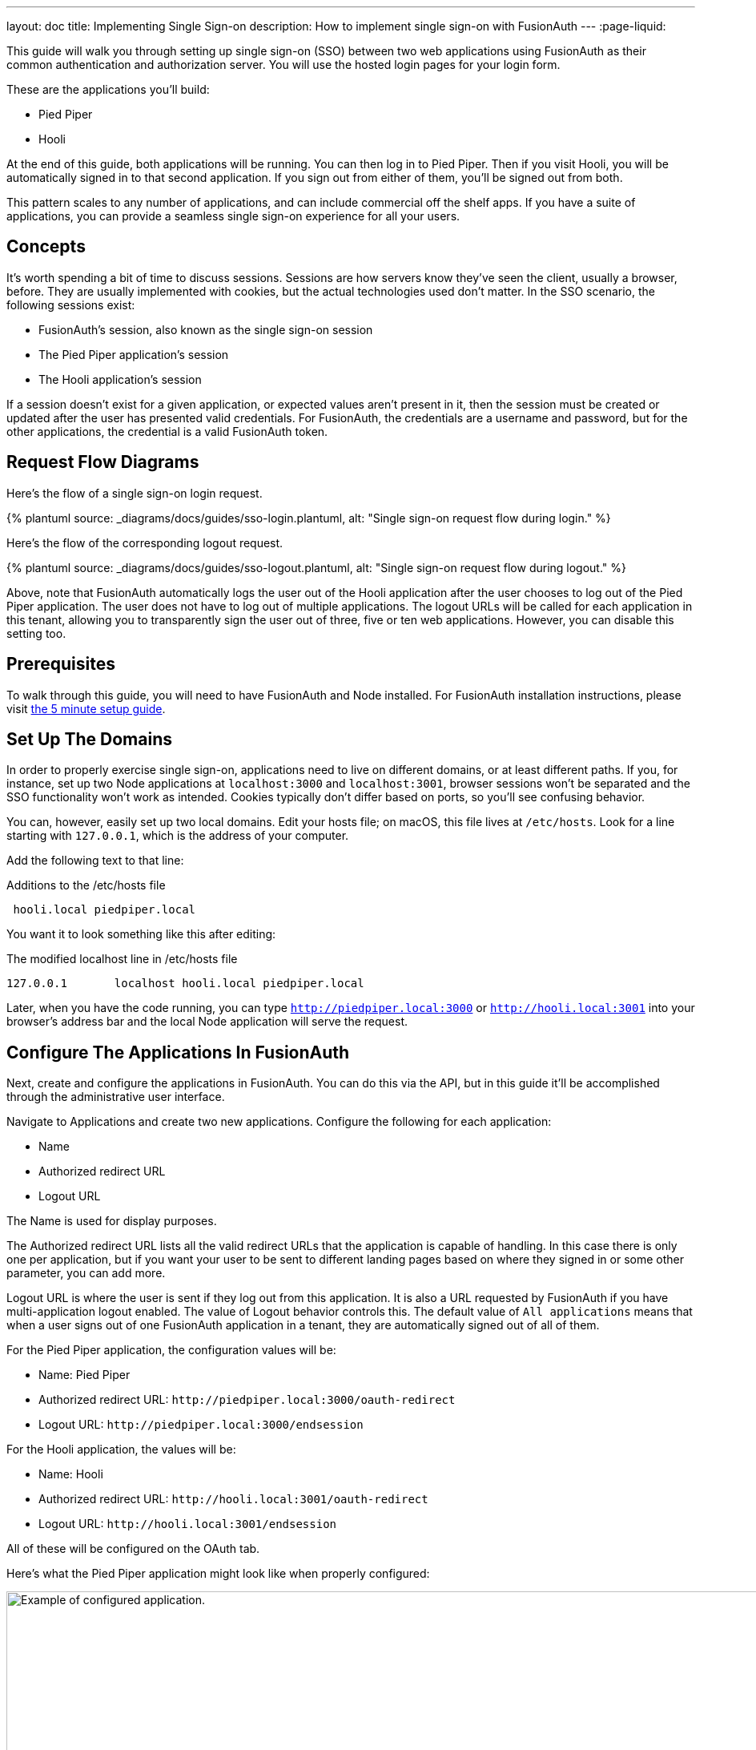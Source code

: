 ---
layout: doc
title: Implementing Single Sign-on
description: How to implement single sign-on with FusionAuth
---
:page-liquid:

This guide will walk you through setting up single sign-on (SSO) between two web applications using FusionAuth as their common authentication and authorization server. You will use the hosted login pages for your login form.

These are the applications you'll build:

* Pied Piper
* Hooli

At the end of this guide, both applications will be running. You can then log in to Pied Piper. Then if you visit Hooli, you will be automatically signed in to that second application. If you sign out from either of them, you'll be signed out from both.

This pattern scales to any number of applications, and can include commercial off the shelf apps. If you have a suite of applications, you can provide a seamless single sign-on experience for all your users. 

== Concepts

It's worth spending a bit of time to discuss sessions. Sessions are how servers know they've seen the client, usually a browser, before. They are usually implemented with cookies, but the actual technologies used don't matter. In the SSO scenario, the following sessions exist:

* FusionAuth's session, also known as the single sign-on session
* The Pied Piper application's session
* The Hooli application's session

If a session doesn't exist for a given application, or expected values aren't present in it, then the session must be created or updated after the user has presented valid credentials. For FusionAuth, the credentials are a username and password, but for the other applications, the credential is a valid FusionAuth token. 

== Request Flow Diagrams

Here's the flow of a single sign-on login request.

++++
{% plantuml source: _diagrams/docs/guides/sso-login.plantuml, alt: "Single sign-on request flow during login." %}
++++

Here's the flow of the corresponding logout request.

++++
{% plantuml source: _diagrams/docs/guides/sso-logout.plantuml, alt: "Single sign-on request flow during logout." %}
++++

Above, note that FusionAuth automatically logs the user out of the Hooli application after the user chooses to log out of the Pied Piper application. The user does not have to log out of multiple applications. The logout URLs will be called for each application in this tenant, allowing you to transparently sign the user out of three, five or ten web applications. However, you can disable this setting too.

== Prerequisites

To walk through this guide, you will need to have FusionAuth and Node installed. For FusionAuth installation instructions, please visit link:/docs/v1/tech/5-minute-setup-guide/[the 5 minute setup guide].

== Set Up The Domains

In order to properly exercise single sign-on, applications need to live on different domains, or at least different paths. If you, for instance, set up two Node applications at `localhost:3000` and `localhost:3001`, browser sessions won't be separated and the SSO functionality won't work as intended. Cookies typically don't differ based on ports, so you'll see confusing behavior.

You can, however, easily set up two local domains. Edit your hosts file; on macOS, this file lives at `/etc/hosts`. Look for a line starting with `127.0.0.1`, which is the address of your computer.

Add the following text to that line:

[source,ini,title=Additions to the /etc/hosts file]
----
 hooli.local piedpiper.local
----

You want it to look something like this after editing:

[source,ini,title=The modified localhost line in /etc/hosts file]
----
127.0.0.1       localhost hooli.local piedpiper.local
----

Later, when you have the code running, you can type `http://piedpiper.local:3000` or `http://hooli.local:3001` into your browser's address bar and the local Node application will serve the request.

== Configure The Applications In FusionAuth

Next, create and configure the applications in FusionAuth. You can do this via the API, but in this guide it'll be accomplished through the administrative user interface. 

Navigate to [breadcrumb]#Applications# and create two new applications. Configure the following for each application:

* [field]#Name#
* [field]#Authorized redirect URL#
* [field]#Logout URL#

The [field]#Name# is used for display purposes. 

The [field]#Authorized redirect URL# lists all the valid redirect URLs that the application is capable of handling. In this case there is only one per application, but if you want your user to be sent to different landing pages based on where they signed in or some other parameter, you can add more. 

[field]#Logout URL# is where the user is sent if they log out from this application. It is also a URL requested by FusionAuth if you have multi-application logout enabled. The value of [field]#Logout behavior# controls this. The default value of `All applications` means that when a user signs out of one FusionAuth application in a tenant, they are automatically signed out of all of them.

For the Pied Piper application, the configuration values will be:

* [field]#Name#: Pied Piper
* [field]#Authorized redirect URL#: `\http://piedpiper.local:3000/oauth-redirect`
* [field]#Logout URL#: `\http://piedpiper.local:3000/endsession`

For the Hooli application, the values will be:

* [field]#Name#: Hooli
* [field]#Authorized redirect URL#: `\http://hooli.local:3001/oauth-redirect`
* [field]#Logout URL#: `\http://hooli.local:3001/endsession`

All of these will be configured on the [breadcrumb]#OAuth# tab. 

Here's what the Pied Piper application might look like when properly configured:

image::guides/single-sign-on/add-application-docs.png[Example of configured application.,width=1200]

Click "Save" for each application.

View each application by clicking the green magnifying glass when looking at the list of applications and note the `Client Id` and `Client Secret` values:

image::guides/single-sign-on/application-config-docs.png[Looking up the Client Id and Client Secret values.,width=1200,role=bottom-cropped]

== Set Up The User

You'll need to make sure that a FusionAuth user is registered for both applications you created. You can use the default user created when installing FusionAuth or any other user. Here's an example of what the user details of a user registered for both the Pied Piper and Hooli applications will look like:

image::guides/single-sign-on/user-registration-docs.png[Registering a user for both applications.,width=1200]

== Set Up The Code

Next, set up the code. Both of the applications in this guide are written in Node, but the logic will be the same no matter the language. This link:https://github.com/fusionauth/fusionauth-example-node-sso[code is available on GitHub], feel free to clone the repository.

Set up two Node applications, one for Pied Piper and one for Hooli. In this guide, the applications are very similar, so let's create the Pied Piper application first. Once this is running, you can copy most of the code for the Hooli application. 

First off, make a `piedpiper` directory and change into it.

[source,shell script,title=Creating Pied Piper directory]
----
mkdir piedpiper && cd piedpiper
----

=== Required packages

Set up your needed packages. Here's what the `package.json` file should look like:

[source,json,title=package.json]
----
{
  "name": "fusionauth-node-example-sso-piedpiper",
  "version": "0.0.0",
  "private": true,
  "scripts": {
    "start": "node ./bin/www"
  },
  "dependencies": {
    "@fusionauth/typescript-client": "^1.22.0",
    "cookie-parser": "~1.4.4",
    "debug": "~2.6.9",
    "express": "~4.16.1",
    "express-session": "1.17.0",
    "http-errors": "~1.6.3",
    "morgan": "~1.9.1",
    "pug": "2.0.0-beta11"
  }
}
----

Go ahead and install the needed modules:

[source,shell script,title=Installing needed modules]
----
npm install
----

=== The Express Server

This guide uses express for each application and the link:/docs/v1/tech/client-libraries/typescript/[typescript client] for interactions with the FusionAuth API. Create an `app.js` file; this is what will be executed when the server starts.

[source,javascript,title=app.js]
----
var createError = require('http-errors');
var cookieParser = require('cookie-parser');
var express = require('express');
var expressSession = require('express-session');
var path = require('path');
var logger = require('morgan');

var indexRouter = require('./routes/index');

var app = express();

// view engine setup
app.set('views', path.join(__dirname, 'views'));
app.set('view engine', 'pug');

app.use(logger('dev'));
app.use(express.json());
app.use(express.urlencoded({ extended: false }));
app.use(cookieParser());
app.use(expressSession({resave: false, saveUninitialized: false, secret: 'fusionauth-node-example', cookie: {maxAge: 60000}}));
app.use(express.static(path.join(__dirname, 'public')));

app.use('/', indexRouter);

// catch 404 and forward to error handler
app.use(function(req, res, next) {
  next(createError(404));
});

// error handler
app.use(function(err, req, res, next) {
  // set locals, only providing error in development
  res.locals.message = err.message;
  res.locals.error = req.app.get('env') === 'development' ? err : {};

  // render the error page
  res.status(err.status || 500);
  res.render('error');
});

module.exports = app;
----

That's a lot of code, but most of it isn't specific to these applications. 

Let's look at the parts that are:

[source,javascript,title=app.js excerpts]
----
//...
var indexRouter = require('./routes/index');

//...
// view engine setup
app.set('views', path.join(__dirname, 'views'));
app.set('view engine', 'pug');

//...
app.use(expressSession({resave: false, 
                        saveUninitialized: false, 
                        secret: 'fusionauth-node-example', 
                        cookie: {maxAge: 60000}
                       }));
//...
app.use('/', indexRouter);
//...
----

`indexRouter` is set up and configured to read from the `routes/index.js` file. This app will use the `pug` view engine, configured with files from the `views` directory. The routes and views code will be built out in the next sections.

The session length for this application is 60 seconds; the `maxAge` value is in milliseconds. When the Node application's session expires, it will redirect the end user to the FusionAuth application. If the single sign-on session has not expired, the user will be transparently redirected back. If it has expired, the user must re-authenticate.

As a last step, hook up `indexRouter` to the root path. Any request to this server will be handled by that router.

Next, build out the `indexRouter` code.

=== The Index Route

Here's the entire `index.js` file, which should be placed at `routes/index.js`:

[source,javascript,title=routes/index.js]
----
const express = require('express');
const router = express.Router();
const {FusionAuthClient} = require('@fusionauth/typescript-client');

const clientId = '85a03867-dccf-4882-adde-1a79aeec50df';
const clientSecret = '7gh9U0O1wshsrVVvflccX-UL2zxxsYccjdw8_rOfsfE';
const client = new FusionAuthClient('noapikeyneeded', 'http://localhost:9011');
const hostName = 'piedpiper.local';
const port = 3000;
const title = 'Pied Piper';

const loginUrl = 'http://localhost:9011/oauth2/authorize?client_id='+clientId+'&response_type=code&redirect_uri=http%3A%2F%2F'+hostName+'%3A'+port+'%2Foauth-redirect&scope=offline_access';
const logoutUrl = 'http://localhost:9011/oauth2/logout?client_id='+clientId;

/* GET home page. */
router.get('/', function (req, res, next) {

  if (!req.session.user) {
    res.redirect(302, loginUrl);
    return;
  }
  res.render('index', {user: req.session.user, title: title + ' App', clientId: clientId, logoutUrl: "/logout", loginUrl: loginUrl});
});

/* Login page if we aren't logged in */
router.get('/login', function (req, res, next) {
  res.render('login', {title: title + ' Login', clientId: clientId, loginUrl: loginUrl});
});

/* Logout page */
router.get('/logout', function (req, res, next) {
  req.session.user = null;
  res.redirect(302, logoutUrl);
});

/* End session for global SSO logout */
router.get('/endsession', function (req, res, next) {
  req.session.user = null;
  res.redirect(302, "/login");
});

/* OAuth return from FusionAuth */
router.get('/oauth-redirect', function (req, res, next) {
  // This code stores the user in a server-side session
  client.exchangeOAuthCodeForAccessToken(req.query.code,
                                         clientId,
                                         clientSecret,
                                         'http://'+hostName+':'+port+'/oauth-redirect')
      .then((response) => {
        return client.retrieveUserUsingJWT(response.response.access_token);
      })
      .then((response) => {
        if (response.response.user.registrations.length == 0 || (response.response.user.registrations.filter(reg => reg.applicationId === clientId)).length == 0) {
          console.log("User not registered, not authorized.");
          res.redirect(302, '/');
          return;
        }
      
        req.session.user = response.response.user;
      })
      .then((response) => {
        res.redirect(302, '/');
      }).catch((err) => {console.log("in error"); console.error(JSON.stringify(err));});
});

module.exports = router;
----

This code handles a number of paths. Let's look at the code in more detail.

[source,javascript,title=Constants section]
----
const express = require('express');
const router = express.Router();
const {FusionAuthClient} = require('@fusionauth/typescript-client');

const clientId = '85a03867-dccf-4882-adde-1a79aeec50df';
const clientSecret = '7gh9U0O1wshsrVVvflccX-UL2zxxsYccjdw8_rOfsfE';
const client = new FusionAuthClient('noapikeyneeded', 'http://localhost:9011');
const hostName = 'piedpiper.local';
const title = 'Pied Piper';
const port = 3000;

const loginUrl = 'http://localhost:9011/oauth2/authorize?client_id='+clientId+'&response_type=code&redirect_uri=http%3A%2F%2F'+hostName+'%3A'+port+'%2Foauth-redirect&scope=offline_access';
const logoutUrl = 'http://localhost:9011/oauth2/logout?client_id='+clientId;

//...
----

The top of the `index.js` file has configuration values and some needed constants. 

Update `clientId` and `clientSecret` variables with the values noted in the administrative user interface when you created the application in FusionAuth. You'll also want to make sure that the second argument to the `client` constructor matches your FusionAuth installation, typically `\http://localhost:9011`. 

The first argument is `noapikeyneeded` because the client interactions this application performs do not require an API key. If you extend these applications to update user data or make other privileged API calls, you'll need to change that value to a link:/docs/v1/tech/apis/authentication/#manage-api-keys[real API key].

[source,javascript,title=Home page route]
----
//...

/* GET home page. */
router.get('/', function (req, res, next) {

  if (!req.session.user) {
    res.redirect(302, loginUrl);
    return;
  }
  res.render('index', {user: req.session.user, title: title +' App', clientId: clientId, logoutUrl: "/logout", loginUrl: loginUrl});
});
//...
----

In this SSO implementation, users can't view the homepage if they aren't signed in. This is a design choice you can make. The code checks for the presence of a user in the session and if it isn't present, the user is redirected to the FusionAuth login page. 

[source,javascript,title=Login page route]
----
//...
/* Login page if we aren't logged in */
router.get('/login', function (req, res, next) {
  res.render('login', {title: title +' Login', clientId: clientId, loginUrl: loginUrl});
});
//...
----

This page is available to users who are not logged in. For this guide, the only information on this page is a login link, but for a real application you'd probably want to entice the user to register or log in.

[source,javascript,title=Logout page route]
----
//...
/* Logout page */
router.get('/logout', function (req, res, next) {
  req.session.user = null;
  res.redirect(302, logoutUrl);
});
//...
----

This route removes the user object from the session and then redirects to the FusionAuth logout URL. 

Recall that there are three sessions present in this system: the FusionAuth session and one for each Node application. This route invalidates the local node application's session and then sends the browser to FusionAuth's logout URL, which will invalidate both the FusionAuth session and all other Node application sessions. 

[source,javascript,title=Endsession route]
----
//...
/* End session for global SSO logout */
router.get('/endsession', function (req, res, next) {
  req.session.user = null;
  res.redirect(302, "/login");
});
//...
----

This route is what FusionAuth requests when a user logs out from any other application for which SSO is set up. If a user is in the Hooli application and logs out, they will be signed out from the Pied Piper application as well. You configured this endpoint in the FusionAuth application details; FusionAuth is responsible for calling this endpoint. This is a separate endpoint from the `/logout` endpoint because in this request, the browser needs to end up on a page accessible to unauthenticated users, but in the `/logout` case, the user needs to be sent to FusionAuth. 

[source,javascript,title=OAuth redirect route]
----
//...
/* OAuth return from FusionAuth */
router.get('/oauth-redirect', function (req, res, next) {
  // This code stores the user in a server-side session
  client.exchangeOAuthCodeForAccessToken(req.query.code,
                                         clientId,
                                         clientSecret,
                                         'http://'+hostName+':'+port+'/oauth-redirect')
      .then((response) => {
        return client.retrieveUserUsingJWT(response.response.access_token);
      })
      .then((response) => {
        if (response.response.user.registrations.length == 0 || (response.response.user.registrations.filter(reg => reg.applicationId === clientId)).length == 0) {
          console.log("User not registered, not authorized.");
          res.redirect(302, '/');
          return;
        }
      
        req.session.user = response.response.user;
      })
      .then((response) => {
        res.redirect(302, '/');
      }).catch((err) => {console.log("in error"); console.error(JSON.stringify(err));});
});

module.exports = router;
----

This route is responsible for catching the authorization code request from FusionAuth after the user has signed in. It retrieves an access token and from that gathers the user data. This code ensures that the user is registered for this application, and then places the user data in the session. 

Finally, export the `router` object for express to use. And that's pretty much it for the Pied Piper application code. 

Implementation of features that might cause a user to want to log in are left as an exercise for the reader.

=== Views

Next, create the views. Each of these live in the `views` subdirectory. First, the layout view, which looks like this:

[source,pug,title=Layout view]
----
doctype html
html
  head
    title= title
    link(rel='stylesheet', href='/stylesheets/style.css')
  body
    h2 Pied Piper | 
       a(href='http://hooli.local:3001') Hooli
    block content
----

The content is displayed using the `block content` directive. Above it is a menu which lets users switch between both applications. 

[source,pug,title=Login view]
----
extends layout

block content
  h1= title
  a(href=loginUrl) Login

  p Welcome to #{title}
----

This is where you'd put information about your application for unauthorized users.

[source,pug,title=Index view]
----
extends layout

block content
  h1= title

  p Hello #{user.firstName}
  a(href=logoutUrl) Log out

  p Welcome to #{title}
----

This welcomes the user by name.

There is some CSS in this application too; the CSS is available in the GitHub repository, but won't be covered here.

=== Start It Up

Start the Pied Piper application on port 3000 after you've built the above files.

[source,shell script,title=Starting up the Pied Piper application]
----
PORT=3000 npm start
----

Next, create the sibling Hooli application.

=== Hooli application

In real life, these applications would have different functionality. For this guide, they are going to be similar. The only changes you need to make for the Hooli application are:

* Put the same files in a directory called `hooli`.
* Change `index.js` constants to use the Hooli values for the title (to 'Hooli'), hostname (`hooli.local`), port (`3001`), and the Client Id and Client Secret (from the admin UI application screen).
* Change the layout so that the menu links to the Pied Piper application. Make sure to include the port.

[source,pug,title=Hooli layout view]
----
doctype html
html
  head
    title= title
    link(rel='stylesheet', href='/stylesheets/style.css')
  body
    h2
      a(href='http://piedpiper.local:3000') Pied Piper
      |
      || Hooli
    block content
----

* Start the application on the port `3001`. Use a different terminal window so that you can have both Node applications running at once.

[source,shell script,title=Starting up the Hooli application]
----
PORT=3001 npm start
----

And that's it. You've just created a second application.

== Test The Results

You can visit `http://piedpiper.local:3000`. You'll be redirected to the FusionAuth login screen. Log in. You'll be greeted with a welcome message by the Pied Piper app. Click on the 'Hooli' link and you'll be automatically signed in to that application.

Here's a demo video of the single sign-on process from the end user perspective:

video::UV9FW57dfbQ[youtube,width=560,height=315]

=== Caveat

If you are testing with Safari or Chrome on macOS, the multi application logout won't work due to browser quirks. However, if you set up TLS and change the redirects to happen over `https`, then it will work. FireFox v83.0 works with either scenario.

== Other Scenarios

In this guide users who click on the Hooli link are automatically logged in. This is appropriate for most applications. However, if you have an application but can't customize the login process to check a session value and redirect if it doesn't exist, you can still use SSO.

Instead of redirecting the user when there's value is missing in such an application, display the FusionAuth login URL with the appropriate redirect parameter. The user will not be automatically signed in, but when they click on the login link, they will be sent to FusionAuth. FusionAuth will recognize the user as being signed in and redirect them back without requiring credentials.

== Additional Configuration 

=== Session Expiration

The single sign-on session duration can be configured at the Tenant level. Navigate to [breadcrumb]#Tenant -> Your Tenant -> OAuth# and edit the [field]#Session timeout# value. Because this value is shared between applications, it can't be overridden in application configuration.

image::guides/single-sign-on/tenant-single-sign-on-session-timeout.png[Configuring the single sign-on session length.,width=1200,role=bottom-cropped]

The length of a single sign-on session can be different than the session length for individual applications. When a request to an application occurs, there are four possible scenarios:

.Single sign-on session scenarios
[cols="1,1,2"]
|===
| Application Session | FusionAuth Session | Result

| valid | valid | Application serves request.
| valid | expired | Application serves request.
| expired | valid | Application redirects to FusionAuth, which redirects back to the application. The application then adds the user to the session and serves the request.
| expired | expired | The user must authenticate with FusionAuth. On successful authentication, FusionAuth redirects back to the application. The application then adds the user to the session and serves the request.

|===


=== Logout Behavior

The default behavior is to log a user out of all applications when they log out of one. If you want to only log the user out of the application where the user made the logout request, you can do that.

Navigate to [breadcrumb]#Applications -> Your Application -> OAuth# and configure [field]#Logout behavior# to have the value `Redirect Only`.

image::guides/single-sign-on/application-config-logout-behavior-docs.png[Configuring the logout behavior for an application.,width=1200,role=top-cropped]

== Additional Resources

You can view the link:https://github.com/fusionauth/fusionauth-example-node-sso[example application's codebase].

The link:/docs/v1/tech/apis/tenants/[Tenant API] can be used to manage single sign-on related configuration.

This guide uses the hosted login pages. If you are using the Login API and building your own pages, link:https://github.com/FusionAuth/fusionauth-issues/issues/171[check out the comments on this issue] for guidance.
